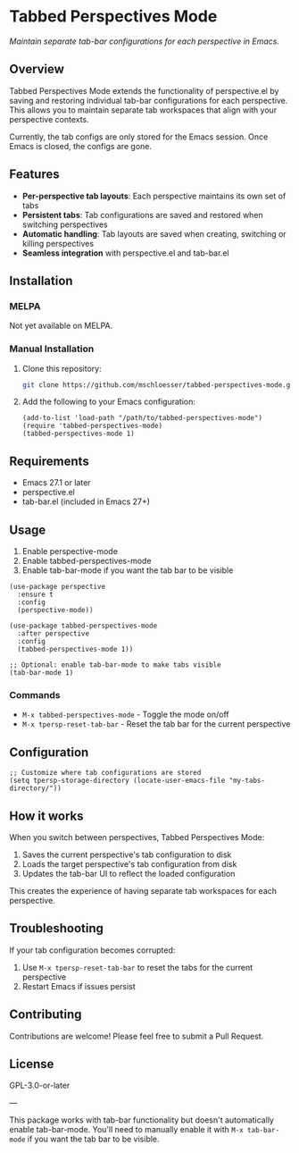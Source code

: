 * Tabbed Perspectives Mode

/Maintain separate tab-bar configurations for each perspective in Emacs./

** Overview

Tabbed Perspectives Mode extends the functionality of perspective.el by saving and restoring individual tab-bar configurations for each perspective. This allows you to maintain separate tab workspaces that align with your perspective contexts.

#+begin_note
Currently, the tab configs are only stored for the Emacs session. Once Emacs is closed, the configs are gone.
#+end_note

** Features

- *Per-perspective tab layouts*: Each perspective maintains its own set of tabs
- *Persistent tabs*: Tab configurations are saved and restored when switching perspectives
- *Automatic handling*: Tab layouts are saved when creating, switching or killing perspectives
- *Seamless integration* with perspective.el and tab-bar.el

** Installation

*** MELPA

Not yet available on MELPA.

*** Manual Installation

1. Clone this repository:
   #+begin_src bash
   git clone https://github.com/mschloesser/tabbed-perspectives-mode.git
   #+end_src

2. Add the following to your Emacs configuration:
   #+begin_src elisp
   (add-to-list 'load-path "/path/to/tabbed-perspectives-mode")
   (require 'tabbed-perspectives-mode)
   (tabbed-perspectives-mode 1)
   #+end_src

** Requirements

- Emacs 27.1 or later
- perspective.el
- tab-bar.el (included in Emacs 27+)

** Usage

1. Enable perspective-mode
2. Enable tabbed-perspectives-mode
3. Enable tab-bar-mode if you want the tab bar to be visible

#+begin_src elisp
(use-package perspective
  :ensure t
  :config
  (perspective-mode))

(use-package tabbed-perspectives-mode
  :after perspective
  :config
  (tabbed-perspectives-mode 1))

;; Optional: enable tab-bar-mode to make tabs visible
(tab-bar-mode 1)
#+end_src

*** Commands

- =M-x tabbed-perspectives-mode= - Toggle the mode on/off
- =M-x tpersp-reset-tab-bar= - Reset the tab bar for the current perspective

** Configuration

#+begin_src elisp
;; Customize where tab configurations are stored
(setq tpersp-storage-directory (locate-user-emacs-file "my-tabs-directory/"))
#+end_src

** How it works

When you switch between perspectives, Tabbed Perspectives Mode:

1. Saves the current perspective's tab configuration to disk
2. Loads the target perspective's tab configuration from disk
3. Updates the tab-bar UI to reflect the loaded configuration

This creates the experience of having separate tab workspaces for each perspective.

** Troubleshooting

If your tab configuration becomes corrupted:

1. Use =M-x tpersp-reset-tab-bar= to reset the tabs for the current perspective
2. Restart Emacs if issues persist

** Contributing

Contributions are welcome! Please feel free to submit a Pull Request.

** License

GPL-3.0-or-later

---
#+begin_note
This package works with tab-bar functionality but doesn't automatically enable tab-bar-mode. You'll need to manually enable it with =M-x tab-bar-mode= if you want the tab bar to be visible.
#+end_note
